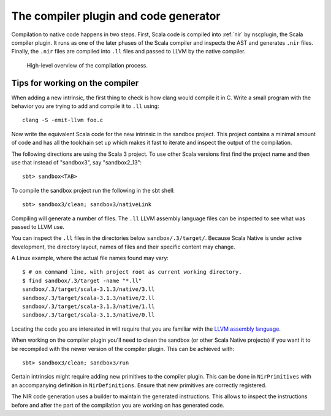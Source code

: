 .. _compiler:

The compiler plugin and code generator
======================================

Compilation to native code happens in two steps. First, Scala code is compiled
into :ref:`nir` by nscplugin, the Scala compiler plugin. It runs as one of the
later phases of the Scala compiler and inspects the AST and generates ``.nir``
files. Finally, the ``.nir`` files are compiled into ``.ll`` files and passed
to LLVM by the native compiler.

.. figure:: compilation.png

   High-level overview of the compilation process.

Tips for working on the compiler
--------------------------------

When adding a new intrinsic, the first thing to check is how clang would compile
it in C. Write a small program with the behavior you are trying to add and
compile it to ``.ll`` using::

    clang -S -emit-llvm foo.c

Now write the equivalent Scala code for the new intrinsic in the sandbox
project.
This project contains a minimal amount of code and has all the toolchain set up
which makes it fast to iterate and inspect the output of the compilation.

The following directions are using the Scala 3 project. To use other Scala
versions first find the project name and then use that instead of "sandbox3",
say "sandbox2_13"::

    sbt> sandbox<TAB>
    
To compile the sandbox project run the following in the sbt shell::

    sbt> sandbox3/clean; sandbox3/nativeLink

Compiling will generate a number of files. The ``.ll`` LLVM assembly
language files can be inspected to see what was passed to LLVM use.

You can inspect the ``.ll`` files in the directories below
``sandbox/.3/target/``. Because Scala Native is under active development,
the directory layout, names of files and their specific content may change.

A Linux example, where the actual file names found may vary::

    $ # on command line, with project root as current working directory.
    $ find sandbox/.3/target -name "*.ll"
    sandbox/.3/target/scala-3.1.3/native/3.ll
    sandbox/.3/target/scala-3.1.3/native/2.ll
    sandbox/.3/target/scala-3.1.3/native/1.ll
    sandbox/.3/target/scala-3.1.3/native/0.ll

Locating the code you are interested in will require that
you are familiar with the `LLVM assembly language <http://llvm.org/docs/LangRef.html>`_.

When working on the compiler plugin you'll need to clean the sandbox (or other
Scala Native projects) if you want it to be recompiled with the newer version
of the compiler plugin. This can be achieved with::

    sbt> sandbox3/clean; sandbox3/run

Certain intrinsics might require adding new primitives to the compiler plugin.
This can be done in ``NirPrimitives`` with an accompanying definition in
``NirDefinitions``. Ensure that new primitives are correctly registered.

The NIR code generation uses a builder to maintain the generated instructions.
This allows to inspect the instructions before and after the part of the compilation
you are working on has generated code.
